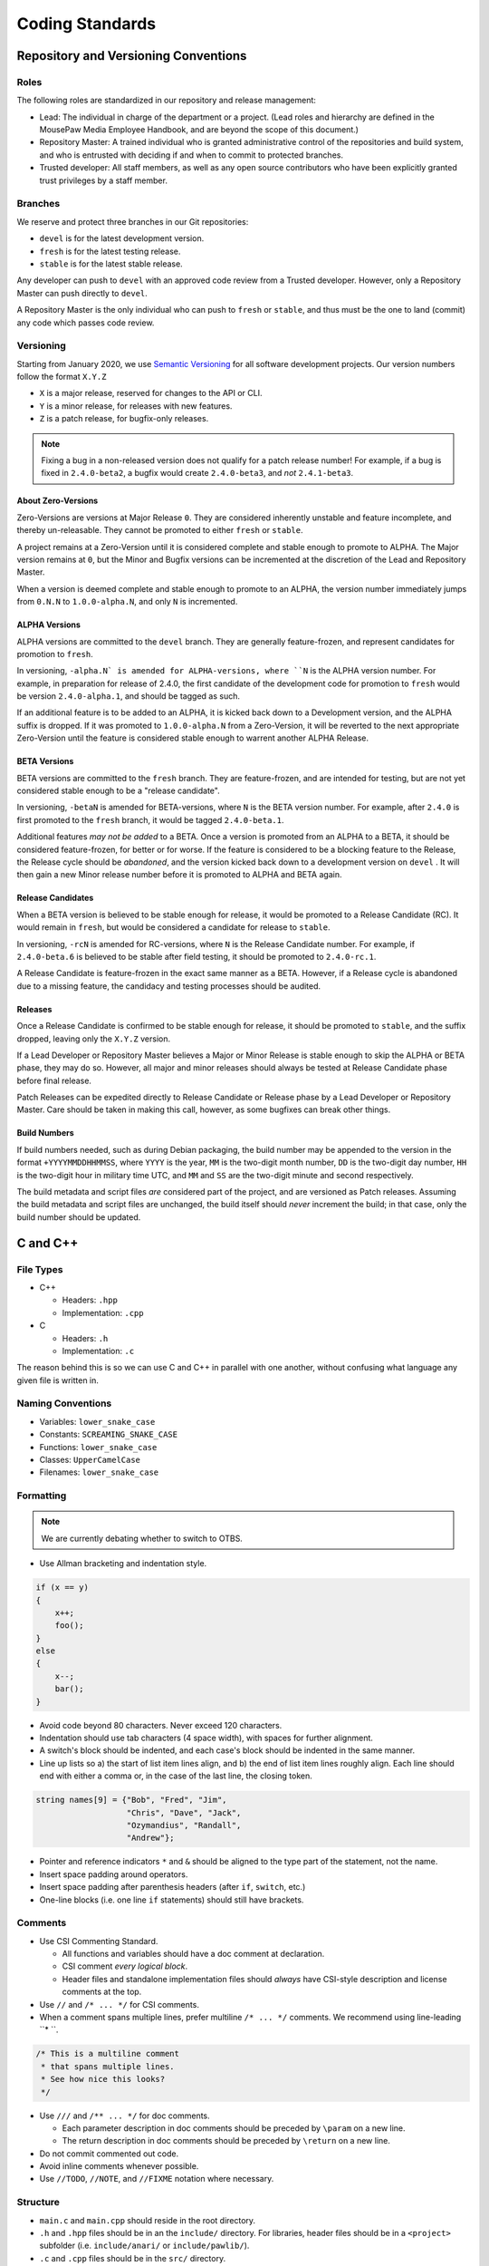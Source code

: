 Coding Standards
######################################

Repository and Versioning Conventions
======================================

Roles
---------------------------------------

The following roles are standardized in our repository and release management:

* Lead: The individual in charge of the department or a project. (Lead roles
  and hierarchy are defined in the MousePaw Media Employee Handbook, and are
  beyond the scope of this document.)

* Repository Master: A trained individual who is granted administrative control
  of the repositories and build system, and who is entrusted with deciding if
  and when to commit to protected branches.

* Trusted developer: All staff members, as well as any open source contributors
  who have been explicitly granted trust privileges by a staff member.

Branches
---------------------------------------

We reserve and protect three branches in our Git repositories:

- ``devel``  is for the latest development version.
- ``fresh`` is for the latest testing release.
- ``stable`` is for the latest stable release.

Any developer can push to ``devel``  with an approved code review from a
Trusted developer. However, only a Repository Master can push directly to
``devel``.

A Repository Master is the only individual who can push to ``fresh`` or
``stable``, and thus must be the one to land (commit) any code which passes
code review.

Versioning
--------------------------------------

Starting from January 2020, we use `Semantic Versioning <https://semver.org/>`_
for all software development projects. Our version numbers follow the format
``X.Y.Z``

- ``X`` is a major release, reserved for changes to the API or CLI.
- ``Y`` is a minor release, for releases with new features.
- ``Z`` is a patch release, for bugfix-only releases.

..  NOTE:: Fixing a bug in a non-released version does not qualify for a
    patch release number! For example, if a bug is fixed in ``2.4.0-beta2``,
    a bugfix would create ``2.4.0-beta3``, and *not* ``2.4.1-beta3``.

About Zero-Versions
^^^^^^^^^^^^^^^^^^^^^^^^^^^^^^^^^^^^^^^

Zero-Versions are versions at Major Release ``0``. They are considered
inherently unstable and feature incomplete, and thereby un-releasable. They
cannot be promoted to either ``fresh`` or ``stable``.

A project remains at a Zero-Version until it is considered complete and
stable enough to promote to ALPHA. The Major version remains at ``0``, but the
Minor and Bugfix versions can be incremented at the discretion of the Lead
and Repository Master.

When a version is deemed complete and stable enough to promote to an ALPHA,
the version number immediately jumps from ``0.N.N`` to ``1.0.0-alpha.N``,
and only ``N`` is incremented.

ALPHA Versions
^^^^^^^^^^^^^^^^^^^^^^^^^^^^^^^^^^^^^^

ALPHA versions are committed to the ``devel``  branch. They are generally
feature-frozen, and represent candidates for promotion to ``fresh``.

In versioning, ``-alpha.N` is amended for ALPHA-versions, where ``N`` is the
ALPHA version number. For example, in preparation for release of 2.4.0,
the first candidate of the development code for promotion to ``fresh``
would be version ``2.4.0-alpha.1``, and should be tagged as such.

If an additional feature is to be added to an ALPHA, it is kicked back down
to a Development version, and the ALPHA suffix is dropped. If it was promoted
to ``1.0.0-alpha.N`` from a Zero-Version, it will be reverted to the next
appropriate Zero-Version until the feature is considered stable enough to
warrent another ALPHA Release.

..  TODO:: Determine ALPHA candidacy/testing standards.

BETA Versions
^^^^^^^^^^^^^^^^^^^^^^^^^^^^^^^^^^^^^^

BETA versions are committed to the ``fresh`` branch. They are feature-frozen,
and are intended for testing, but are not yet considered stable enough to be
a "release candidate".

In versioning, ``-betaN`` is amended for BETA-versions, where ``N`` is the
BETA version number. For example, after ``2.4.0`` is first promoted to the
``fresh`` branch, it would be tagged ``2.4.0-beta.1``.

Additional features *may not be added* to a BETA. Once a version is promoted
from an ALPHA to a BETA, it should be considered feature-frozen, for better or
for worse. If the feature is considered to be a blocking feature to the Release,
the Release cycle should be *abandoned*, and the version kicked back down to
a development version on ``devel`` . It will then gain a new Minor release
number before it is promoted to ALPHA and BETA again.

..  TODO:: Determine BETA candidacy/testing standards.

Release Candidates
^^^^^^^^^^^^^^^^^^^^^^^^^^^^^^^^^^^^^^

When a BETA version is believed to be stable enough for release, it would be
promoted to a Release Candidate (RC). It would remain in ``fresh``, but would
be considered a candidate for release to ``stable``.

In versioning, ``-rcN`` is amended for RC-versions, where ``N`` is the Release
Candidate number. For example, if ``2.4.0-beta.6`` is believed to be stable
after field testing, it should be promoted to ``2.4.0-rc.1``.

A Release Candidate is feature-frozen in the exact same manner as a BETA.
However, if a Release cycle is abandoned due to a missing feature, the
candidacy and testing processes should be audited.

..  TODO:: Determine RC candidacy/testing standards.

Releases
^^^^^^^^^^^^^^^^^^^^^^^^^^^^^^^^^^^^^^^

Once a Release Candidate is confirmed to be stable enough for release, it
should be promoted to ``stable``, and the suffix dropped, leaving only the
``X.Y.Z`` version.

If a Lead Developer or Repository Master believes a Major or Minor Release is
stable enough to skip the ALPHA or BETA phase, they may do so. However, all
major and minor releases should always be tested at Release Candidate phase
before final release.

Patch Releases can be expedited directly to Release Candidate or Release phase
by a Lead Developer or Repository Master. Care should be taken in making this
call, however, as some bugfixes can break other things.

..  TODO:: Determine Release candidacy/testing standards.

Build Numbers
^^^^^^^^^^^^^^^^^^^^^^^^^^^^^^^^^^^^^^^

If build numbers needed, such as during Debian packaging, the build number
may be appended to the version in the format ``+YYYYMMDDHHMMSS``, where
``YYYY`` is the year, ``MM`` is the two-digit month number, ``DD`` is the
two-digit day number, ``HH`` is the two-digit hour in military time UTC,
and ``MM`` and ``SS`` are the two-digit minute and second respectively.

The build metadata and script files *are* considered part of the project,
and are versioned as Patch releases. Assuming the build metadata and script
files are unchanged, the build itself should *never* increment the build;
in that case, only the build number should be updated.

C and C++
======================================

File Types
------------------------------------------------

- C++

  - Headers: ``.hpp``

  - Implementation: ``.cpp``

- C

  - Headers: ``.h``

  - Implementation: ``.c``

The reason behind this is so we can use C and C++ in parallel with one
another, without confusing what language any given file is written in.

Naming Conventions
------------------------------------------------

- Variables: ``lower_snake_case``

- Constants: ``SCREAMING_SNAKE_CASE``

- Functions: ``lower_snake_case``

- Classes: ``UpperCamelCase``

- Filenames: ``lower_snake_case``

Formatting
------------------------------------------------

..  NOTE:: We are currently debating whether to switch to OTBS.

* Use Allman bracketing and indentation style.

..  code-block:: c++

    if (x == y)
    {
        x++;
        foo();
    }
    else
    {
        x--;
        bar();
    }

- Avoid code beyond 80 characters. Never exceed 120 characters.

- Indentation should use tab characters (4 space width), with spaces for
  further alignment.

- A switch's block should be indented, and each case's block should be
  indented in the same manner.

- Line up lists so a) the start of list item lines align, and b) the end of
  list item lines roughly align. Each line should end with either a comma or,
  in the case of the last line, the closing token.

..  code-block:: c++

    string names[9] = {"Bob", "Fred", "Jim",
                       "Chris", "Dave", "Jack",
                       "Ozymandius", "Randall",
                       "Andrew"};

- Pointer and reference indicators ``*`` and ``&`` should be aligned to the
  type part of the statement, not the name.

- Insert space padding around operators.

- Insert space padding after parenthesis headers (after ``if``, ``switch``, etc.)

- One-line blocks (i.e. one line ``if`` statements) should still have brackets.

Comments
------------------------------------------------
- Use CSI Commenting Standard.

  - All functions and variables should have a doc comment at declaration.

  - CSI comment *every logical block*.

  - Header files and standalone implementation files should *always* have
    CSI-style description and license comments at the top.

- Use ``//`` and ``/* ... */`` for CSI comments.

- When a comment spans multiple lines, prefer multiline ``/* ... */`` comments.
  We recommend using line-leading ``* ``.

..  code-block:: c++

    /* This is a multiline comment
     * that spans multiple lines.
     * See how nice this looks?
     */

- Use ``///`` and ``/** ... */`` for doc comments.

  - Each parameter description in doc comments should be preceded by ``\param``
    on a new line.

  - The return description in doc comments should be preceded by ``\return``
    on a new line.

- Do not commit commented out code.

- Avoid inline comments whenever possible.

- Use ``//TODO``, ``//NOTE``, and ``//FIXME`` notation where necessary.

Structure
------------------------------------------------

- ``main.c`` and ``main.cpp`` should reside in the root directory.

- ``.h`` and ``.hpp`` files should be in an the ``include/`` directory. For
  libraries, header files should be in a ``<project>`` subfolder (i.e.
  ``include/anari/`` or ``include/pawlib/``).

- ``.c`` and ``.cpp`` files should be in the ``src/`` directory.

- Documentation files should be in the ``docs/`` directory.

Python
======================================
Based on `PEP8 <https://www.python.org/dev/peps/pep-0008>`_ and
`PEP257 <https://www.python.org/dev/peps/pep-0257/>`_.

.. WARNING: Indent with 4 spaces, NEVER tabs! Many IDEs can be configured
   to use "soft tabs," inserting 4 sapces when you press TAB.

Naming Conventions
------------------------------------------------

- Variables: ``lower_snake_case``

- Constants: ``SCREAMING_SNAKE_CASE``

- Functions: ``lower_snake_case``

- Classes: ``UpperCamelCase``

- Filenames/Modules: ``lower_snake_case`` (Underscores discouraged,
  however. Avoid when possible.)

Formatting
------------------------------------------------

- Four-space indentation ONLY.

- Avoid code beyond 80 characters. Use ``\`` as necessary to break lines.
  Never exceed 120 characters.

- Line up multi-line structures as follows, with the opening and closing
  brackets on separate lines, and the start of the items lined up. Each
  item *may* be on its own line, but this is not required.

..  code-block:: python

    names = [
        "Bob", "Fred", "Jim",
        "Chris", "Dave", "Jack",
        "Ozymandius", "Randall",
        "Andrew"
    ]

Comments
------------------------------------------------
- Include docstrings for all functions, classes, and modules, following
  `PEP257 <https://www.python.org/dev/peps/pep-0257/>`_

- Please avoid inline comments. Comment above lines.

- Use single line comments when possible. (``#``)

- Please comply with the CSI Commenting Standard as much as possible.

- Use ``#TODO``, ``#NOTE``, and ``#FIXME`` notation where necessary.

- All files should precede with CSI-style description docstrings and
  license comments.

- Do not commit commented out code.

Python Code Formatter
-----------------------------------------------

`black` should be used as the code formatter.
